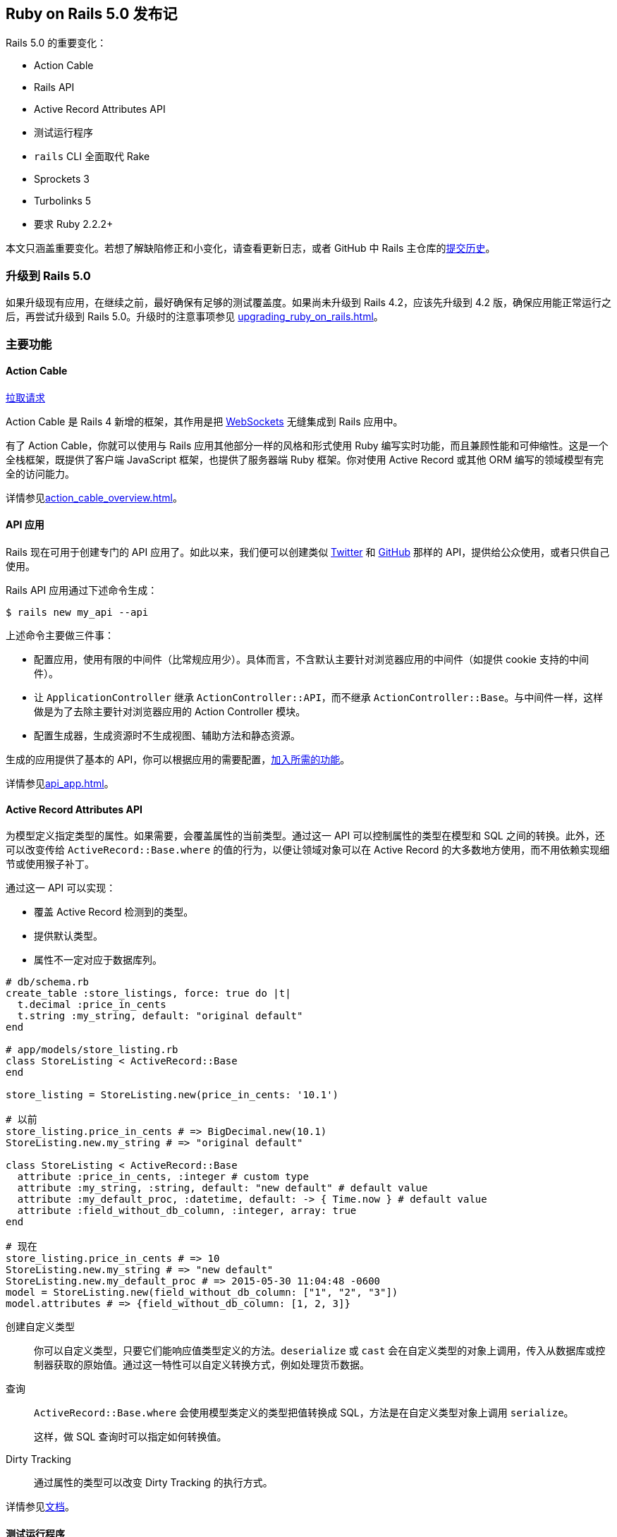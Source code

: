 [[ruby-on-rails-5-0-release-notes]]
== Ruby on Rails 5.0 发布记

// 安道翻译

[.chapter-abstract]
--
Rails 5.0 的重要变化：

- Action Cable
- Rails API
- Active Record Attributes API
- 测试运行程序
- `rails` CLI 全面取代 Rake
- Sprockets 3
- Turbolinks 5
- 要求 Ruby 2.2.2+

本文只涵盖重要变化。若想了解缺陷修正和小变化，请查看更新日志，或者 GitHub 中 Rails 主仓库的link:https://github.com/rails/rails/commits/5-0-stable[提交历史]。
--

[[upgrading-to-rails-5-0]]
=== 升级到 Rails 5.0

如果升级现有应用，在继续之前，最好确保有足够的测试覆盖度。如果尚未升级到 Rails 4.2，应该先升级到 4.2 版，确保应用能正常运行之后，再尝试升级到 Rails 5.0。升级时的注意事项参见 <<upgrading_ruby_on_rails#upgrading-from-rails-4-2-to-rails-5-0>>。

[[major-features]]
=== 主要功能

[[action-cable]]
==== Action Cable

https://github.com/rails/rails/pull/22586[拉取请求]

Action Cable 是 Rails 4 新增的框架，其作用是把 https://en.wikipedia.org/wiki/WebSocket[WebSockets] 无缝集成到 Rails 应用中。

有了 Action Cable，你就可以使用与 Rails 应用其他部分一样的风格和形式使用 Ruby 编写实时功能，而且兼顾性能和可伸缩性。这是一个全栈框架，既提供了客户端 JavaScript 框架，也提供了服务器端 Ruby 框架。你对使用 Active Record 或其他 ORM 编写的领域模型有完全的访问能力。

详情参见<<action_cable_overview#action-cable-overview>>。

[[api-applications]]
==== API 应用

Rails 现在可用于创建专门的 API 应用了。如此以来，我们便可以创建类似 https://dev.twitter.com/[Twitter] 和 http://developer.github.com/[GitHub] 那样的 API，提供给公众使用，或者只供自己使用。

Rails API 应用通过下述命令生成：

[source,sh]
----
$ rails new my_api --api
----

上述命令主要做三件事：

- 配置应用，使用有限的中间件（比常规应用少）。具体而言，不含默认主要针对浏览器应用的中间件（如提供 cookie 支持的中间件）。
- 让 `ApplicationController` 继承 `ActionController::API`，而不继承 `ActionController::Base`。与中间件一样，这样做是为了去除主要针对浏览器应用的 Action Controller 模块。
- 配置生成器，生成资源时不生成视图、辅助方法和静态资源。

生成的应用提供了基本的 API，你可以根据应用的需要配置，<<api_app#using-rails-for-api-only-applications,加入所需的功能>>。

详情参见<<api_app#using-rails-for-api-only-applications>>。

[[active-record-attributes-api]]
==== Active Record Attributes API

为模型定义指定类型的属性。如果需要，会覆盖属性的当前类型。通过这一 API 可以控制属性的类型在模型和 SQL 之间的转换。此外，还可以改变传给 `ActiveRecord::Base.where` 的值的行为，以便让领域对象可以在 Active Record 的大多数地方使用，而不用依赖实现细节或使用猴子补丁。

通过这一 API 可以实现：

- 覆盖 Active Record 检测到的类型。
- 提供默认类型。
- 属性不一定对应于数据库列。

[source,ruby]
----
# db/schema.rb
create_table :store_listings, force: true do |t|
  t.decimal :price_in_cents
  t.string :my_string, default: "original default"
end

# app/models/store_listing.rb
class StoreListing < ActiveRecord::Base
end

store_listing = StoreListing.new(price_in_cents: '10.1')

# 以前
store_listing.price_in_cents # => BigDecimal.new(10.1)
StoreListing.new.my_string # => "original default"

class StoreListing < ActiveRecord::Base
  attribute :price_in_cents, :integer # custom type
  attribute :my_string, :string, default: "new default" # default value
  attribute :my_default_proc, :datetime, default: -> { Time.now } # default value
  attribute :field_without_db_column, :integer, array: true
end

# 现在
store_listing.price_in_cents # => 10
StoreListing.new.my_string # => "new default"
StoreListing.new.my_default_proc # => 2015-05-30 11:04:48 -0600
model = StoreListing.new(field_without_db_column: ["1", "2", "3"])
model.attributes # => {field_without_db_column: [1, 2, 3]}
----

创建自定义类型::  你可以自定义类型，只要它们能响应值类型定义的方法。`deserialize` 或 `cast` 会在自定义类型的对象上调用，传入从数据库或控制器获取的原始值。通过这一特性可以自定义转换方式，例如处理货币数据。

查询:: `ActiveRecord::Base.where` 会使用模型类定义的类型把值转换成 SQL，方法是在自定义类型对象上调用 `serialize`。
+
这样，做 SQL 查询时可以指定如何转换值。

Dirty Tracking:: 通过属性的类型可以改变 Dirty Tracking 的执行方式。

详情参见link:http://api.rubyonrails.org/classes/ActiveRecord/Attributes/ClassMethods.html[文档]。

[[test-runner]]
==== 测试运行程序

为了增强 Rails 运行测试的能力，这一版引入了新的测试运行程序。若想使用这个测试运行程序，输入 `bin/rails test` 即可。

这个测试运行程序受 `RSpec`、`minitest-reporters` 和 `maxitest` 等启发，包含下述主要优势：

- 使用测试的行号运行单个测试。
- 指定多个行号，运行多个测试。
- 改进失败消息，也便于重新运行失败的测试。
- 指定 `-f` 选项，尽早失败，一旦发现失败就停止测试，而不是等到整个测试组件运行完毕。
- 指定 `-d` 选项，等到测试全部运行完毕再显示输出。
- 指定 `-b` 选项，输出完整的异常回溯信息。
- 与 `Minitest` 集成，允许指定 `-s` 选项测试种子数据，指定 `-n` 运行指定名称的测试，指定 `-v` 选项输出更详细的信息，等等。
- 以不同颜色显示测试输出。

[[railties]]
=== Railties

变化详情参见 https://github.com/rails/rails/blob/5-0-stable/railties/CHANGELOG.md[Changelog]。

[[railties-removals]]
==== 删除

- 删除对 `debugger` 的支持，换用 `byebug`。因为 RUby 2.2 不支持 `debugger`。（link:https://github.com/rails/rails/commit/93559da4826546d07014f8cfa399b64b4a143127[提交]）
- 删除弃用的 `test:all` 和 `test:all:db` 任务。（link:https://github.com/rails/rails/commit/f663132eef0e5d96bf2a58cec9f7c856db20be7c[提交]）
- 删除弃用的 `Rails::Rack::LogTailer`。（link:https://github.com/rails/rails/commit/c564dcb75c191ab3d21cc6f920998b0d6fbca623[提交]）
- 删除弃用的 `RAILS_CACHE` 常量。（link:https://github.com/rails/rails/commit/b7f856ce488ef8f6bf4c12bb549f462cb7671c08[提交]）
- 删除弃用的 `serve_static_assets` 配置。（link:https://github.com/rails/rails/commit/463b5d7581ee16bfaddf34ca349b7d1b5878097c[提交]）
- 删除 `doc:app`、`doc:rails` 和 `doc:gudies` 三个文档任务。（link:https://github.com/rails/rails/commit/cd7cc5254b090ccbb84dcee4408a5acede25ef2a[提交]）
- 从默认栈中删除 `Rack::ContentLength` 中间件。（link:https://github.com/rails/rails/commit/56903585a099ab67a7acfaaef0a02db8fe80c450[提交]）

[[railties-deprecations]]
==== 弃用

- 弃用 `config.static_cache_control`，换成 `config.public_file_server.headers`。（link:https://github.com/rails/rails/pull/19135[拉取请求]）
- 弃用 `config.serve_static_files`，换成 `config.public_file_server.enabled`。（link:https://github.com/rails/rails/pull/22173[拉取请求]）
- 弃用 `rails` 命名空间下的任务，换成 `app` 命名空间（例如，`rails:update` 和 `rails:template` 任务变成了 `app:update` 和 `app:template`）。（link:https://github.com/rails/rails/pull/23439[拉取请求]）

[[railties-notable-changes]]
==== 重要变化

- 添加 Rails 测试运行程序 `bin/rails test`。（link:https://github.com/rails/rails/pull/19216[拉取请求]）
- 新生成的应用和插件的自述文件使用 Markdown 编写。（link:https://github.com/rails/rails/commit/89a12c931b1f00b90e74afffcdc2fc21f14ca663[提交]，link:https://github.com/rails/rails/pull/22068[拉取请求]）
- 添加 `bin/rails restart` 任务，通过 touch `tmp/restart.txt` 文件重启 Rails 应用。（link:https://github.com/rails/rails/pull/18965[拉取请求]）
- 添加 `bin/rails initializers` 任务，按照 Rails 调用的顺序输出所有初始化脚本。（link:https://github.com/rails/rails/pull/19323[拉取请求]）
- 添加 `bin/rails dev:cache` 任务，在开发环境启用或禁用缓存。（link:https://github.com/rails/rails/pull/20961[拉取请求]）
- 添加 `bin/update` 脚本，自动更新开发环境。（link:https://github.com/rails/rails/pull/20972[拉取请求]）
- 通过 `bin/rails` 代理 Rake 任务。（link:https://github.com/rails/rails/pull/22457[拉取请求]，link:https://github.com/rails/rails/pull/22288[拉取请求]）
- 新生成的应用在 Linux 和 macOS 中启用文件系统事件监控。把 `--skip-listen` 传给生成器可以禁用这一功能。（link:https://github.com/rails/rails/commit/de6ad5665d2679944a9ee9407826ba88395a1003[提交]，link:https://github.com/rails/rails/commit/94dbc48887bf39c241ee2ce1741ee680d773f202[提交]）
- 使用环境变量 `RAILS_LOG_TO_STDOUT` 把生产环境的日志输出到 STDOUT。（link:https://github.com/rails/rails/pull/23734[拉取请求]）
- 新应用通过 IncludeSudomains 首部启用 HSTS。（link:https://github.com/rails/rails/pull/23852[拉取请求]）
- 应用生成器创建一个名为 `config/spring.rb` 的新文件，告诉 Spring 监视其他常见的文件。（link:https://github.com/rails/rails/commit/b04d07337fd7bc17e88500e9d6bcd361885a45f8[提交]）
- 添加 `--skip-action-mailer`，生成新应用时不生成 Action Mailer。（link:https://github.com/rails/rails/pull/18288[拉取请求]）
- 删除 `tmp/sessions` 目录，以及与之对应的清理 Rake 任务。（link:https://github.com/rails/rails/pull/18314[拉取请求]）
- 让脚手架生成的 `_form.html.erb` 使用局部变量。（link:https://github.com/rails/rails/pull/13434[拉取请求]）
- 禁止在生产环境自动加载类。（link:https://github.com/rails/rails/commit/a71350cae0082193ad8c66d65ab62e8bb0b7853b[提交]）

[[action-pack]]
=== Action Pack

变化详情参见 https://github.com/rails/rails/blob/5-0-stable/actionpack/CHANGELOG.md[Changelog]。

[[action-pack-removals]]
==== 删除

- 删除 `ActionDispatch::Request::Utils.deep_munge`。（link:https://github.com/rails/rails/commit/52cf1a71b393486435fab4386a8663b146608996[提交]）
- 删除 `ActionController::HideActions`。（link:https://github.com/rails/rails/pull/18371[拉取请求]）
- 删除占位方法 `respond_to` 和 `respond_with`，提取到 https://github.com/plataformatec/responders[`responders`] gem。(link:https://github.com/rails/rails/commit/afd5e9a7ff0072e482b0b0e8e238d21b070b6280[提交])
- 删除弃用的断言文件。（link:https://github.com/rails/rails/commit/92e27d30d8112962ee068f7b14aa7b10daf0c976[提交]）
- 不再允许在 URL 辅助方法中使用字符串键。（link:https://github.com/rails/rails/commit/34e380764edede47f7ebe0c7671d6f9c9dc7e809[提交]）
- 删除弃用的 `*_path` 辅助方法的 `only_path` 选项。（link:https://github.com/rails/rails/commit/e4e1fd7ade47771067177254cb133564a3422b8a[提交]）
- 删除弃用的 `NamedRouteCollection#helpers`。（link:https://github.com/rails/rails/commit/2cc91c37bc2e32b7a04b2d782fb8f4a69a14503f[提交]）
- 不再允许使用不带 `#` 的 `:to` 选项定义路由。（link:https://github.com/rails/rails/commit/1f3b0a8609c00278b9a10076040ac9c90a9cc4a6[提交]）
- 删除弃用的 `ActionDispatch::Response#to_ary`。（link:https://github.com/rails/rails/commit/4b19d5b7bcdf4f11bd1e2e9ed2149a958e338c01[提交]）
- 删除弃用的 `ActionDispatch::Request#deep_munge`。（link:https://github.com/rails/rails/commit/7676659633057dacd97b8da66e0d9119809b343e[提交]）
- 删除弃用的 `ActionDispatch::Http::Parameters#symbolized_path_parameters`。（link:https://github.com/rails/rails/commit/7fe7973cd8bd119b724d72c5f617cf94c18edf9e[提交]）
- 不再允许在控制器测试中使用 `use_route` 选项。（link:https://github.com/rails/rails/commit/e4cfd353a47369dd32198b0e67b8cbb2f9a1c548[提交]）
- 删除 `assigns` 和 `assert_template`，提取到 https://github.com/rails/rails-controller-testing[`rails-controller-testing`] gem 中。（link:https://github.com/rails/rails/pull/20138[拉取请求]）

[[action-pack-deprecations]]
==== 弃用

- 弃用所有 `*_filter` 回调，换成 `*_action`。（link:https://github.com/rails/rails/pull/18410[拉取请求]）
- 弃用 `*_via_redirect` 集成测试方法。请在请求后手动调用 `follow_redirect!`，效果一样。（link:https://github.com/rails/rails/pull/18693[拉取请求]）
- 弃用 `AbstractController#skip_action_callback`，换成单独的 skip_callback 方法。（link:https://github.com/rails/rails/pull/19060[拉取请求]）
- 弃用 `render` 方法的 `:nothing` 选项。（link:https://github.com/rails/rails/pull/20336[拉取请求]）
- 以前，`head` 方法的第一个参数是一个 散列，而且可以设定默认的状态码；现在弃用了。（link:https://github.com/rails/rails/pull/20407[拉取请求]）
- 弃用通过字符串或符号指定中间件类名。直接使用类名。（link:https://github.com/rails/rails/commit/83b767ce[提交]）
- 弃用通过常量访问 MIME 类型（如 `Mime::HTML`）。换成通过下标和符号访问（如 `Mime[:html]`）。（link:https://github.com/rails/rails/pull/21869[拉取请求]）
- 弃用 `redirect_to :back`，换成 `redirect_back`。后者必须指定 `fallback_location` 参数，从而避免出现 `RedirectBackError` 异常。（link:https://github.com/rails/rails/pull/22506[拉取请求]）
- `ActionDispatch::IntegrationTest` 和 `ActionController::TestCase` 弃用位置参数，换成关键字参数。（link:https://github.com/rails/rails/pull/18323[拉取请求]）
- 弃用 `:controller` 和 `:action` 路径参数。（link:https://github.com/rails/rails/pull/23980[拉取请求]）
- 弃用控制器实例的 `env` 方法。（link:https://github.com/rails/rails/commit/05934d24aff62d66fc62621aa38dae6456e276be[提交]）
- 启用了 `ActionDispatch::ParamsParser`，而且从中间件栈中删除了。若想配置参数解析程序，使用 `ActionDispatch::Request.parameter_parsers=`。（link:https://github.com/rails/rails/commit/38d2bf5fd1f3e014f2397898d371c339baa627b1[提交]，link:https://github.com/rails/rails/commit/5ed38014811d4ce6d6f957510b9153938370173b[提交]）

[[action-pack-notable-changes]]
==== 重要变化

- 添加 `ActionController::Renderer`，在控制器动作之外渲染任意模板。（link:https://github.com/rails/rails/pull/18546[拉取请求]）
- 把 `ActionController::TestCase` 和 `ActionDispatch::Integration` 的 HTTP 请求方法的参数换成关键字参数。（link:https://github.com/rails/rails/pull/18323[拉取请求]）
- 为 Action Controller 添加 `http_cache_forever`，缓存响应，永不过期。（link:https://github.com/rails/rails/pull/18394[拉取请求]）
- 为获取请求设备提供更友好的方式。（link:https://github.com/rails/rails/pull/18939[拉取请求]）
- 对没有模板的动作来说，渲染 `head :no_content`，而不是抛出异常。（link:https://github.com/rails/rails/pull/19377[拉取请求]）
- 支持覆盖控制器默认的表单构建程序。（link:https://github.com/rails/rails/pull/19736[拉取请求]）
- 添加对只提供 API 的应用的支持。添加 `ActionController::API`，在这类应用中取代 `ActionController::Base`。（link:https://github.com/rails/rails/pull/19832[拉取请求]）
- `ActionController::Parameters` 不再继承自 `HashWithIndifferentAccess`。（link:https://github.com/rails/rails/pull/20868[拉取请求]）
- 减少 `config.force_ssl` 和 `config.ssl_options` 的危险性，更便于禁用。（link:https://github.com/rails/rails/pull/21520[拉取请求]）
- 允许 `ActionDispatch::Static` 返回任意首部。（link:https://github.com/rails/rails/pull/19135[拉取请求]）
- 把 `protect_from_forgery` 提供的保护措施默认设为 `false`。（link:https://github.com/rails/rails/commit/39794037817703575c35a75f1961b01b83791191[提交]）
- `ActionController::TestCase` 将在 Rails 5.1 中移除，制成单独的 gem。换用 `ActionDispatch::IntegrationTest`。（link:https://github.com/rails/rails/commit/4414c5d1795e815b102571425974a8b1d46d932d[提交]）
- Rails 默认生成弱 ETag。（link:https://github.com/rails/rails/pull/17573[拉取请求]）
- 如果控制器动作没有显式调用 `render`，而且没有对应的模板，隐式渲染 `head :no_content`，不再抛出异常。（link:https://github.com/rails/rails/pull/19377[拉取请求]，link:https://github.com/rails/rails/pull/23827[拉取请求]）
- 添加一个选项，为每个表单指定单独的 CSRF 令牌。（link:https://github.com/rails/rails/pull/22275[拉取请求]）
- 为集成测试添加请求编码和响应解析功能。（link:https://github.com/rails/rails/pull/21671[拉取请求]）
- 添加 `ActionController#helpers`，在控制器层访问视图上下文。（link:https://github.com/rails/rails/pull/24866[拉取请求]）
- 不用的闪现消息在存入会话之前删除。（link:https://github.com/rails/rails/pull/18721[拉取请求]）
- 让 `fresh_when` 和 `stale?` 支持解析记录集合。（link:https://github.com/rails/rails/pull/18374[拉取请求]）
- `ActionController::Live` 变成一个 `ActiveSupport::Concern`。这意味着，不能直接将其引入其他模块，而不使用 `ActiveSupport::Concern` 扩展，否则，`ActionController::Live` 在生产环境无效。有些人还可能会使用其他模块引入处理 `Warden`/`Devise` 身份验证失败的特殊代码，因为中间件无法捕获派生的线程抛出的 `:warden` 异常——使用 `ActionController::Live` 时就是如此。（link:https://github.com/rails/rails/issues/25581[详情]）
- 引入 `Response#strong_etag=` 和 `#weak_etag=`，以及 `fresh_when` 和 `stale?` 的相应选项。（link:https://github.com/rails/rails/pull/24387[拉取请求]）

[[action-view]]
=== Action View

变化详情参见 https://github.com/rails/rails/blob/5-0-stable/actionview/CHANGELOG.md[Changelog]。

[[action-view-removals]]
==== 删除

- 删除弃用的 `AbstractController::Base::parent_prefixes`。（link:https://github.com/rails/rails/commit/34bcbcf35701ca44be559ff391535c0dd865c333[提交]）
- 删除 `ActionView::Helpers::RecordTagHelper`，提取到 https://github.com/rails/record_tag_helper[`record_tag_helper`] gem 中。（link:https://github.com/rails/rails/pull/18411[拉取请求]）
- 删除 `translate` 辅助方法的 `:rescue_format` 选项，因为 I18n 不再支持。（link:https://github.com/rails/rails/pull/20019[拉取请求]）

[[action-view-notable-changes]]
==== 重要变化

- 把默认的模板处理程序由 `ERB` 改为 `Raw`。（link:https://github.com/rails/rails/commit/4be859f0fdf7b3059a28d03c279f03f5938efc80[提交]）
- 对集合的渲染可以缓存，而且可以一次获取多个局部视图。（link:https://github.com/rails/rails/pull/18948[拉取请求]，link:https://github.com/rails/rails/commit/e93f0f0f133717f9b06b1eaefd3442bd0ff43985[提交]）
- 为显式依赖增加通配符匹配。（link:https://github.com/rails/rails/pull/20904[拉取请求]）
- 把 `disable_with` 设为 `submit` 标签的默认行为。提交后禁用按钮能避免多次提交。（link:https://github.com/rails/rails/pull/21135[拉取请求]）
- 局部模板的名称不再必须是有效的 Ruby 标识符。（link:https://github.com/rails/rails/commit/da9038e[提交]）
- `datetime_tag` 辅助方法现在生成类型为 `datetime-local` 的 `input` 标签。（link:https://github.com/rails/rails/pull/25469[拉取请求]）

[[action-mailer]]
=== Action Mailer

变化详情参见 https://github.com/rails/rails/blob/5-0-stable/actionmailer/CHANGELOG.md[Changelog]。

[[action-mailer-removals]]
==== 删除

- 删除邮件视图中弃用的 `*_path` 辅助方法。（link:https://github.com/rails/rails/commit/d282125a18c1697a9b5bb775628a2db239142ac7[提交]）
- 删除弃用的 `deliver` 和 `deliver!` 方法。（link:https://github.com/rails/rails/commit/755dcd0691f74079c24196135f89b917062b0715[提交]）

[[action-mailer-notable-changes]]
==== 重要变化

- 查找模板时会考虑默认的本地化设置和 I18n 后备机制。（link:https://github.com/rails/rails/commit/ecb1981b[提交]）
- 为生成器创建的邮件程序添加 `_mailer` 后缀，让命名约定与控制器和作业相同。（link:https://github.com/rails/rails/pull/18074[拉取请求]）
- 添加 `assert_enqueued_emails` 和 `assert_no_enqueued_emails`。（link:https://github.com/rails/rails/pull/18403[拉取请求]）
- 添加 `config.action_mailer.deliver_later_queue_name` 选项，配置邮件程序队列的名称。（link:https://github.com/rails/rails/pull/18587[拉取请求]）
- 支持片段缓存 Action Mailer 视图。新增 `config.action_mailer.perform_caching` 选项，设定是否缓存邮件模板。（link:https://github.com/rails/rails/pull/22825[拉取请求]）

[[active-record]]
=== Active Record

变化详情参见 https://github.com/rails/rails/blob/5-0-stable/activerecord/CHANGELOG.md[Changelog]。

[[active-record-removals]]
==== 删除

- 不再允许使用嵌套数组作为查询值。（link:https://github.com/rails/rails/pull/17919[拉取请求]）
- 删除弃用的 `ActiveRecord::Tasks::DatabaseTasks#load_schema`，替换为 `ActiveRecord::Tasks::DatabaseTasks#load_schema_for`。（link:https://github.com/rails/rails/commit/ad783136d747f73329350b9bb5a5e17c8f8800da[提交]）
- 删除弃用的 `serialized_attributes`。（link:https://github.com/rails/rails/commit/82043ab53cb186d59b1b3be06122861758f814b2[提交]）
- 删除 `has_many :through` 弃用的自动计数器缓存。（link:https://github.com/rails/rails/commit/87c8ce340c6c83342df988df247e9035393ed7a0[提交]）
- 删除弃用的 `sanitize_sql_hash_for_conditions`。（link:https://github.com/rails/rails/commit/3a59dd212315ebb9bae8338b98af259ac00bbef3[提交]）
- 删除弃用的 `Reflection#source_macro`。（link:https://github.com/rails/rails/commit/ede8c199a85cfbb6457d5630ec1e285e5ec49313[提交]）
- 删除弃用的 `symbolized_base_class` 和 `symbolized_sti_name`。（link:https://github.com/rails/rails/commit/9013e28e52eba3a6ffcede26f85df48d264b8951[提交]）
- 删除弃用的 `ActiveRecord::Base.disable_implicit_join_references=`。（link:https://github.com/rails/rails/commit/0fbd1fc888ffb8cbe1191193bf86933110693dfc[提交]）
- 不再允许使用字符串存取方法访问连接规范。（link:https://github.com/rails/rails/commit/efdc20f36ccc37afbb2705eb9acca76dd8aabd4f[提交]）
- 不再预加载依赖实例的关联。（link:https://github.com/rails/rails/commit/4ed97979d14c5e92eb212b1a629da0a214084078[提交]）
- PostgreSQL 值域不再排除下限。（link:https://github.com/rails/rails/commit/a076256d63f64d194b8f634890527a5ed2651115[提交]）
- 删除通过缓存的 Arel 修改关系时的弃用消息。现在抛出 `ImmutableRelation` 异常。（link:https://github.com/rails/rails/commit/3ae98181433dda1b5e19910e107494762512a86c[提交]）
- 从核心中删除 `ActiveRecord::Serialization::XmlSerializer`，提取到 https://github.com/rails/activemodel-serializers-xml[`activemodel-serializers-xml`] gem 中。（link:https://github.com/rails/rails/pull/21161[拉取请求]）
- 核心不再支持旧的 `mysql` 数据库适配器。多数用户应该使用 `mysql2`。找到维护人员后，会把对 `mysql` 的支持制成单独的 gem。（link:https://github.com/rails/rails/pull/22642[拉取请求]，link:https://github.com/rails/rails/pull/22715[拉取请求]）
- 不再支持 `protected_attributes` gem。（link:https://github.com/rails/rails/commit/f4fbc0301021f13ae05c8e941c8efc4ae351fdf9[提交]）
- 不再支持低于 9.1 版的 PostgreSQL。（link:https://github.com/rails/rails/pull/23434[拉取请求]）
- 不再支持 `activerecord-deprecated_finders` gem。（link:https://github.com/rails/rails/commit/78dab2a8569408658542e462a957ea5a35aa4679[提交]）
- 删除 `ActiveRecord::ConnectionAdapters::Column::TRUE_VALUES` 常量。（link:https://github.com/rails/rails/commit/a502703c3d2151d4d3b421b29fefdac5ad05df61[提交]）

[[active-record-deprecations]]
==== 弃用

- 弃用在查询中把类作为值传递。应该传递字符串。（link:https://github.com/rails/rails/pull/17916[拉取请求]）
- 弃用通过返回 `false` 停止 Active Record 回调链。建议的方式是 `throw(:abort)`。（link:https://github.com/rails/rails/pull/17227[拉取请求]）
- 弃用 `ActiveRecord::Base.errors_in_transactional_callbacks=`。（link:https://github.com/rails/rails/commit/07d3d402341e81ada0214f2cb2be1da69eadfe72[提交]）
- 弃用 `Relation#uniq`，换用 `Relation#distinct`。（link:https://github.com/rails/rails/commit/adfab2dcf4003ca564d78d4425566dd2d9cd8b4f[提交]）
- 弃用 PostgreSQL 的 `:point` 类型，换成返回 `Point` 对象，而不是数组。（link:https://github.com/rails/rails/pull/20448[拉取请求]）
- 弃用通过为关联方法传入一个真值参数强制重新加载关联。（link:https://github.com/rails/rails/pull/20888[拉取请求]）
- 弃用关联的错误键 `restrict_dependent_destroy`，换成更好的键名。（link:https://github.com/rails/rails/pull/20668[拉取请求]）
- `#tables` 的同步行为。（link:https://github.com/rails/rails/pull/21601[拉取请求]）
- 弃用 ` SchemaCache#tables`、`SchemaCache#table_exists?` 和 `SchemaCache#clear_table_cache!`，换成相应的数据源方法。（link:https://github.com/rails/rails/pull/21715[拉取请求]）
- 弃用 SQLite3 和 MySQL 适配器的 `connection.tables`。（link:https://github.com/rails/rails/pull/21601[拉取请求]）
- 弃用把参数传给 `#tables`：在某些适配器中（mysql2、sqlite3），它返回表和视图，而其他适配器（postgresql）只返回表。为了保持行为一致，未来 `#tables` 只返回表。（link:https://github.com/rails/rails/pull/21601[拉取请求]）
- 弃用 `table_exists?` 方法：它既检查表，也检查视图。为了与 `#tables` 的行为一致，未来 `#table_exists?` 只检查表。（link:https://github.com/rails/rails/pull/21601[拉取请求]）
- 弃用 `find_nth` 方法的 `offset` 参数。请在关系上使用 `offset` 方法。（link:https://github.com/rails/rails/pull/22053[拉取请求]）
- 弃用 `DatabaseStatements` 中的 `{insert|update|delete}_sql`。换用公开方法 `{insert|update|delete}`。（link:https://github.com/rails/rails/pull/23086[拉取请求]）
- 弃用 `use_transactional_fixtures`，换成更明确的 `use_transactional_tests`。（link:https://github.com/rails/rails/pull/19282[拉取请求]）
- 弃用把一列传给 `ActiveRecord::Connection#quote`。（link:https://github.com/rails/rails/commit/7bb620869725ad6de603f6a5393ee17df13aa96c[提交]）
- 为 `find_in_batches` 方法添加与 `start` 参数对应的 `end` 参数，指定在哪里停止批量处理。（link:https://github.com/rails/rails/pull/12257[拉取请求]）

[[active-record-notable-changes]]
==== 重要变化

- 创建表时为 `references` 添加 `foreign_key` 选项。（link:https://github.com/rails/rails/commit/99a6f9e60ea55924b44f894a16f8de0162cf2702[提交]）
- 新的 Attributes API。（link:https://github.com/rails/rails/commit/8c752c7ac739d5a86d4136ab1e9d0142c4041e58[提交]）
- 为 `enum` 添加 `:_prefix`/`:_suffix` 选项。（link:https://github.com/rails/rails/pull/19813[拉取请求]，link:https://github.com/rails/rails/pull/20999[拉取请求]）
- 为 `ActiveRecord::Relation` 添加 `#cache_key` 方法。（link:https://github.com/rails/rails/pull/20884[拉取请求]）
- 把 `timestamps` 默认的 `null` 值改为 `false`。（link:https://github.com/rails/rails/commit/a939506f297b667291480f26fa32a373a18ae06a[提交]）
- 添加 `ActiveRecord::SecureToken`，在模型中使用 `SecureRandom` 为属性生成唯一令牌。（link:https://github.com/rails/rails/pull/18217[拉取请求]）
- 为 `drop_table` 添加 `:if_exists`。（link:https://github.com/rails/rails/pull/18597[拉取请求]）
- 添加 `ActiveRecord::Base#accessed_fields`，在模型中只从数据库中选择数据时快速查看读取哪些字段。（link:https://github.com/rails/rails/commit/be9b68038e83a617eb38c26147659162e4ac3d2c[提交]）
- 为 `ActiveRecord::Relation` 添加 `#or` 方法，允许在 `WHERE` 或 `HAVING` 子句中使用 `OR` 运算符。（link:https://github.com/rails/rails/commit/b0b37942d729b6bdcd2e3178eda7fa1de203b3d0[提交]）
- 添加 `ActiveRecord::Base.suppress`，禁止在指定的块执行时保存接收者。（link:https://github.com/rails/rails/pull/18910[拉取请求]）
- 如果关联的对象不存在，`belongs_to` 现在默认触发验证错误。在具体的关联中可以通过 `optional: true` 选项禁止这一行为。因为添加了 `optional` 选项，所以弃用了 `required` 选项。（link:https://github.com/rails/rails/pull/18937[拉取请求]）
- 添加 `config.active_record.dump_schemas` 选项，用于配置 `db:structure:dump` 的行为。（link:https://github.com/rails/rails/pull/19347[拉取请求]）
- 添加 `config.active_record.warn_on_records_fetched_greater_than` 选项。（link:https://github.com/rails/rails/pull/18846[拉取请求]）
- 为 MySQL 添加原生支持的 JSON 数据类型。（link:https://github.com/rails/rails/pull/21110[拉取请求]）
- 支持在 PostgreSQL 中并发删除索引。（link:https://github.com/rails/rails/pull/21317[拉取请求]）
- 为连接适配器添加 `#views` 和 `#view_exists?` 方法。（link:https://github.com/rails/rails/pull/21609[拉取请求]）
- 添加 `ActiveRecord::Base.ignored_columns`，让一些列对 Active Record 不可见。（link:https://github.com/rails/rails/pull/21720[拉取请求]）
- 添加 `connection.data_sources` 和 `connection.data_source_exists?`。这两个方法判断什么关系可以用于支持 Active Record 模型（通常是表和视图）。（link:https://github.com/rails/rails/pull/21715[拉取请求]）
- 允许在 YAML 固件文件中设定模型类。（link:https://github.com/rails/rails/pull/20574[拉取请求]）
- 生成数据库迁移时允许把 `uuid` 用作主键。（link:https://github.com/rails/rails/pull/21762[拉取请求]）
- 添加 `ActiveRecord::Relation#left_joins` 和 `ActiveRecord::Relation#left_outer_joins`。（link:https://github.com/rails/rails/pull/12071[拉取请求]）
- 添加 `after_{create,update,delete}_commit` 回调。（link:https://github.com/rails/rails/pull/22516[拉取请求]）
- 为迁移类添加版本，这样便可以修改参数的默认值，而不破坏现有的迁移，或者通过弃用循环强制重写。（link:https://github.com/rails/rails/pull/21538[拉取请求]）
- 现在，`ApplicationRecord` 是应用中所有模型的超类，这与控制器一样，控制器是 `ApplicationController` 的子类，而不是 `ActionController::Base`。因此，应用可以在一处全局配置模型的行为。（link:https://github.com/rails/rails/pull/22567[拉取请求]）
- 添加 `#second_to_last` 和 `#third_to_last` 方法。（link:https://github.com/rails/rails/pull/23583[拉取请求]）
- 允许通过存储在 PostgreSQL 和 MySQL 数据库元数据中的注释注解数据库对象。（link:https://github.com/rails/rails/pull/22911[拉取请求]）
- 为 `mysql2` 适配器（0.4.4+）添加预处理语句支持。以前只支持弃用的 `mysql` 适配器。若想启用，在 `config/database.yml` 中设定 `prepared_statements: true`。（link:https://github.com/rails/rails/pull/23461[拉取请求]）
- 允许在关系对象上调用 `ActionRecord::Relation#update`，在关系涉及的所有对象上运行回调。（link:https://github.com/rails/rails/pull/11898[拉取请求]）
- 为 `save` 方法添加 `:touch` 选项，允许保存记录时不更新时间戳。（link:https://github.com/rails/rails/pull/18225[拉取请求]）
- 为 PostgreSQL 添加表达式索引和运算符类支持。（link:https://github.com/rails/rails/commit/edc2b7718725016e988089b5fb6d6fb9d6e16882[提交]）
- 添加 `:index_errors` 选项，为嵌套属性的错误添加索引。（link:https://github.com/rails/rails/pull/19686[拉取请求]）
- 添加对双向销毁依赖的支持。（link:https://github.com/rails/rails/pull/18548[拉取请求]）
- 添加 `foreign_key_exists?` 方法，检查表中是否有外键。（link:https://github.com/rails/rails/pull/18662[拉取请求]）
- 为 `touch` 方法添加 `:time` 选项，使用当前时间之外的时间更新记录的时间戳。（link:https://github.com/rails/rails/pull/18956[拉取请求]）

[[active-model]]
=== Active Model

变化详情参见 https://github.com/rails/rails/blob/5-0-stable/activemodel/CHANGELOG.md[Changelog]。

[[active-model-removals]]
==== 删除

- 删除弃用的 `ActiveModel::Dirty#reset_#{attribute}` 和 `ActiveModel::Dirty#reset_changes`。（link:https://github.com/rails/rails/commit/37175a24bd508e2983247ec5d011d57df836c743[拉取请求]）
- 删除 XML 序列化，提取到 https://github.com/rails/activemodel-serializers-xml[`activemodel-serializers-xml`] gem 中。（link:https://github.com/rails/rails/pull/21161[拉取请求]）
- 删除 `ActionController::ModelNaming` 模块。（link:https://github.com/rails/rails/pull/18194[拉取请求]）

[[active-model-deprecations]]
==== 弃用

- 弃用通过返回 `false` 停止 Active Model 和 `ActiveModel::Validations` 回调链的方式。推荐的方式是 `throw(:abort)`。（link:https://github.com/rails/rails/pull/17227[拉取请求]）
- 弃用行为不一致的 `ActiveModel::Errors#get`、`ActiveModel::Errors#set` 和 `ActiveModel::Errors#[]=` 方法。（link:https://github.com/rails/rails/pull/18634[拉取请求]）
- 弃用 `validates_length_of` 的 `:tokenizer` 选项，换成普通的 Ruby。（link:https://github.com/rails/rails/pull/19585[拉取请求]）
- 弃用 `ActiveModel::Errors#add_on_empty` 和 `ActiveModel::Errors#add_on_blank`，而且没有替代方法。（link:https://github.com/rails/rails/pull/18996[拉取请]）

[[active-model-notable-changes]]
==== 重要变化

- 添加 `ActiveModel::Errors#details`，判断哪个验证失败。（link:https://github.com/rails/rails/pull/18322[拉取请求]）。
- 把 `ActiveRecord::AttributeAssignment` 提取为 `ActiveModel::AttributeAssignment`，以便把任意对象作为引入的模块使用。（link:https://github.com/rails/rails/pull/10776[拉取请求]）。
- 添加 ` ActiveModel::Dirty#[attr_name]_previously_changed?` 和 `ActiveModel::Dirty#[attr_name]_previous_change`，更好地访问保存模型后有变的记录。（link:https://github.com/rails/rails/pull/19847[拉取请求]）
- 让 `valid?` 和 `invalid?` 一次验证多个上下文。（link:https://github.com/rails/rails/pull/21069[拉取请求]）
- 让 `validates_acceptance_of` 除了 `1` 之外接受 `true` 为默认值。（link:https://github.com/rails/rails/pull/18439[拉取请求]）

[[active-job]]
=== Active Job

变化详情参见 https://github.com/rails/rails/blob/5-0-stable/activejob/CHANGELOG.md[Changelog]。

[[active-job-notable-changes]]
==== 重要变化

- `ActiveJob::Base.deserialize` 委托给作业类，以便序列化作业时依附任意元数据，并在执行时读取。（link:https://github.com/rails/rails/pull/18260[拉取请求]）
- 允许在单个作业中配置队列适配器，防止相互影响。（link:https://github.com/rails/rails/pull/16992[拉取请求]）
- 生成的作业现在默认继承自 `app/jobs/application_job.rb`。（link:https://github.com/rails/rails/pull/19034[拉取请求]）
- 允许 `DelayedJob`、`Sidekiq`、`qu`、`que` 和 `queue_classic` 把作业 ID 报给 `ActiveJob::Base`，通过 `provider_job_id` 获取。（link:https://github.com/rails/rails/pull/20064[拉取请求]，link:https://github.com/rails/rails/pull/20056[拉取请求]，link:https://github.com/rails/rails/commit/68e3279163d06e6b04e043f91c9470e9259bbbe0[提交]）
- 实现一个简单的 `AsyncJob` 处理程序和相关的 `AsyncAdapter`，把作业队列放入一个 `concurrent-ruby` 线程池。（link:https://github.com/rails/rails/pull/21257[拉取请求]）
- 把默认的适配器由 inline 改为 async。这是更好的默认值，因为测试不会错误地依赖同步行为。（link:https://github.com/rails/rails/commit/625baa69d14881ac49ba2e5c7d9cac4b222d7022[提交]）

[[active-support]]
=== Active Support

变化详情参见 https://github.com/rails/rails/blob/5-0-stable/activesupport/CHANGELOG.md[Changelog]。

[[removals]]
==== 删除

- 删除弃用的 `ActiveSupport::JSON::Encoding::CircularReferenceError`。（link:https://github.com/rails/rails/commit/d6e06ea8275cdc3f126f926ed9b5349fde374b10[提交]）
- 删除弃用的 `ActiveSupport::JSON::Encoding.encode_big_decimal_as_string=` 和 `ActiveSupport::JSON::Encoding.encode_big_decimal_as_string` 方法。（link:https://github.com/rails/rails/commit/c8019c0611791b2716c6bed48ef8dcb177b7869c[提交]）
- 删除弃用的 `ActiveSupport::SafeBuffer#prepend`。（link:https://github.com/rails/rails/commit/e1c8b9f688c56aaedac9466a4343df955b4a67ec[提交]）
- 删除 `Kernel` 中弃用的方法：`silence_stderr`、`silence_stream`、`capture` 和 `quietly`。（link:https://github.com/rails/rails/commit/481e49c64f790e46f4aff3ed539ed227d2eb46cb[提交]）
- 删除弃用的 `active_support/core_ext/big_decimal/yaml_conversions` 文件。（link:https://github.com/rails/rails/commit/98ea19925d6db642731741c3b91bd085fac92241[提交]）
- 删除弃用的 `ActiveSupport::Cache::Store.instrument` 和 `ActiveSupport::Cache::Store.instrument=` 方法。（link:https://github.com/rails/rails/commit/a3ce6ca30ed0e77496c63781af596b149687b6d7[提交]）
- 删除弃用的 `Class#superclass_delegating_accessor`，换用 `Class#class_attribute`。（link:https://github.com/rails/rails/pull/16938[拉取请求]）
- 删除弃用的 `ThreadSafe::Cache`，换用 `Concurrent::Map`。（link:https://github.com/rails/rails/pull/21679[拉取请求]）
- 删除 `Object#itself`，因为 Ruby 2.2 自带了。

[[deprecations]]
==== 弃用

- 弃用 `MissingSourceFile`，换用 `LoadError`。（link:https://github.com/rails/rails/commit/734d97d2[提交]）
- 弃用 `alias_method_chain`，换用 Ruby 2.0 引入的 `Module#prepend`。（link:https://github.com/rails/rails/pull/19434[拉取请求]）
- 弃用 `ActiveSupport::Concurrency::Latch`，换用 concurrent-ruby 中的 `Concurrent::CountDownLatch`。（link:https://github.com/rails/rails/pull/20866[拉取请求]）
- 弃用 `number_to_human_size` 的 `:prefix` 选项，而且没有替代选项。（link:https://github.com/rails/rails/pull/21191[拉取请求]）
- 弃用 `Module#qualified_const_`，换用内置的 `Module#const_` 方法。（link:https://github.com/rails/rails/pull/17845[拉取请求]）
- 弃用通过字符串定义回调。（link:https://github.com/rails/rails/pull/22598[拉取请求]）
- 弃用 `ActiveSupport::Cache::Store#namespaced_key`、`ActiveSupport::Cache::MemCachedStore#escape_key` 和 `ActiveSupport::Cache::FileStore#key_file_path`，换用 `normalize_key`。（link:https://github.com/rails/rails/pull/22215[拉取请求]，link:https://github.com/rails/rails/commit/a8f773b0[提交]）
- 弃用 `ActiveSupport::Cache::LocaleCache#set_cache_value`，换用 `write_cache_value`。（link:https://github.com/rails/rails/pull/22215[拉取请求]）
- 弃用 `assert_nothing_raised` 的参数。（link:https://github.com/rails/rails/pull/23789[拉取请求]）
- 弃用 `Module.local_constants`，换用 `Module.constants(false)`。（link:https://github.com/rails/rails/pull/23936[拉取请求]）

[[active-support-notable-changes]]
==== 重要变化

- 为 `ActiveSupport::MessageVerifier` 添加 `#verified` 和 `#valid_message?` 方法。（link:https://github.com/rails/rails/pull/17727[拉取请求]）
- 改变回调链停止的方式。现在停止回调链的推荐方式是明确使用 `throw(:abort)`。（link:https://github.com/rails/rails/pull/17227[拉取请求]）
- 新增配置选项 `config.active_support.halt_callback_chains_on_return_false`，指定是否允许在前置回调中停止 ActiveRecord、ActiveModel 和 ActiveModel::Validations 回调链。（link:https://github.com/rails/rails/pull/17227[拉取请求]）
- 把默认的测试顺序由 `:sorted` 改为 `:random`。（link:https://github.com/rails/rails/commit/5f777e4b5ee2e3e8e6fd0e2a208ec2a4d25a960d[提交]）
- 为 `Date`、`Time` 和 `DateTime` 添加 `#on_weekend?`、`#on_weekday?`、`#next_weekday` 节 `#prev_weekday` 方法。（link:https://github.com/rails/rails/pull/18335[拉取请求]，link:https://github.com/rails/rails/pull/23687[拉取请求]）
- 为 `Date`、`Time` 和 `DateTime` 的 `#next_week` 和 `#prev_week` 方法添加 `same_time` 选项。（link:https://github.com/rails/rails/pull/18335[拉取请求]）
- 为 `Date`、`Time` 和 `DateTime` 添加 `#yesterday` 和 `#tomorrow` 对应的 `#prev_day` 和 `#next_day` 方法。
- 添加 `SecureRandom.base58`，生成 base58 字符串。（link:https://github.com/rails/rails/commit/b1093977110f18ae0cafe56c3d99fc22a7d54d1b[提交]）
- 为 `ActiveSupport::TestCase` 添加 `file_fixture`。这样更便于在测试用例中访问示例文件。（link:https://github.com/rails/rails/pull/18658[拉取请求]）
- 为 `Enumerable` 和 `Array` 添加 `#without`，返回一个可枚举对象副本，但是不含指定的元素。（link:https://github.com/rails/rails/pull/19157[拉取请求]）
- 添加 `ActiveSupport::ArrayInquirer` 和 `Array#inquiry`。（link:https://github.com/rails/rails/pull/18939[拉取请求]）
- 添加 `ActiveSupport::TimeZone#strptime`，使用指定的时区解析时间。（link:https://github.com/rails/rails/commit/a5e507fa0b8180c3d97458a9b86c195e9857d8f6[提交]）
- 受 `Integer#zero?` 启发，添加 `Integer#positive?` 和 `Integer#negative?`。（link:https://github.com/rails/rails/commit/e54277a45da3c86fecdfa930663d7692fd083daa[提交]）
- 为 `ActiveSupport::OrderedOptions` 中的读值方法添加炸弹版本，如果没有值，抛出 `KeyError`。（link:https://github.com/rails/rails/pull/20208[拉取请求]）
- 添加 `Time.days_in_year`，返回指定年份中的日数，如果没有参数，返回当前年份。（link:https://github.com/rails/rails/commit/2f4f4d2cf1e4c5a442459fc250daf66186d110fa[提交]）
- 添加一个文件事件监视程序，异步监测应用源码、路由、本地化文件等的变化。（link:https://github.com/rails/rails/pull/22254[拉取请求]）
- 添加 `thread_m`/`cattr_accessor`/`reader`/`writer` 方法，声明存活在各个线程中的类和模块变量。（link:https://github.com/rails/rails/pull/22630[拉取请求]）
- 添加 `Array#second_to_last` 和 `Array#third_to_last` 方法。（link:https://github.com/rails/rails/pull/23583[拉取请求]）
- 开发 `ActiveSupport::Executor` 和 `ActiveSupport::Reloader` API，允许组件和库管理和参与应用代码的执行以及应用重新加载过程。（link:https://github.com/rails/rails/pull/23807[拉取请求]）
- `ActiveSupport::Duration` 现在支持 ISO8601 格式和解析。（link:https://github.com/rails/rails/pull/16917[拉取请求]）
- 启用 `parse_json_times` 后，`ActiveSupport::JSON.decode` 支持解析 ISO8601 本地时间。（link:https://github.com/rails/rails/pull/23011[拉取请求]）
- `ActiveSupport::JSON.decode` 现在解析日期字符串后返回 `Date` 对象。（link:https://github.com/rails/rails/pull/23011[拉取请求]）
- 让 `TaggedLogging` 支持多次实例化日志记录器，避免共享标签。（link:https://github.com/rails/rails/pull/9065[拉取请求]）

[[credits]]
=== 名誉榜

得益于link:http://contributors.rubyonrails.org/[众多贡献者]，Rails 才能变得这么稳定和强健。向他们致敬。

[NOTE]
====
原文还有 http://guides.rubyonrails.org/4_2_release_notes.html[Rails 4.2]、link:http://guides.rubyonrails.org/4_1_release_notes.html[4.1]、link:http://guides.rubyonrails.org/4_0_release_notes.html[4.0] 等版本的发布记，由于版本旧，不再翻译，敬请谅解。——译者注
====
